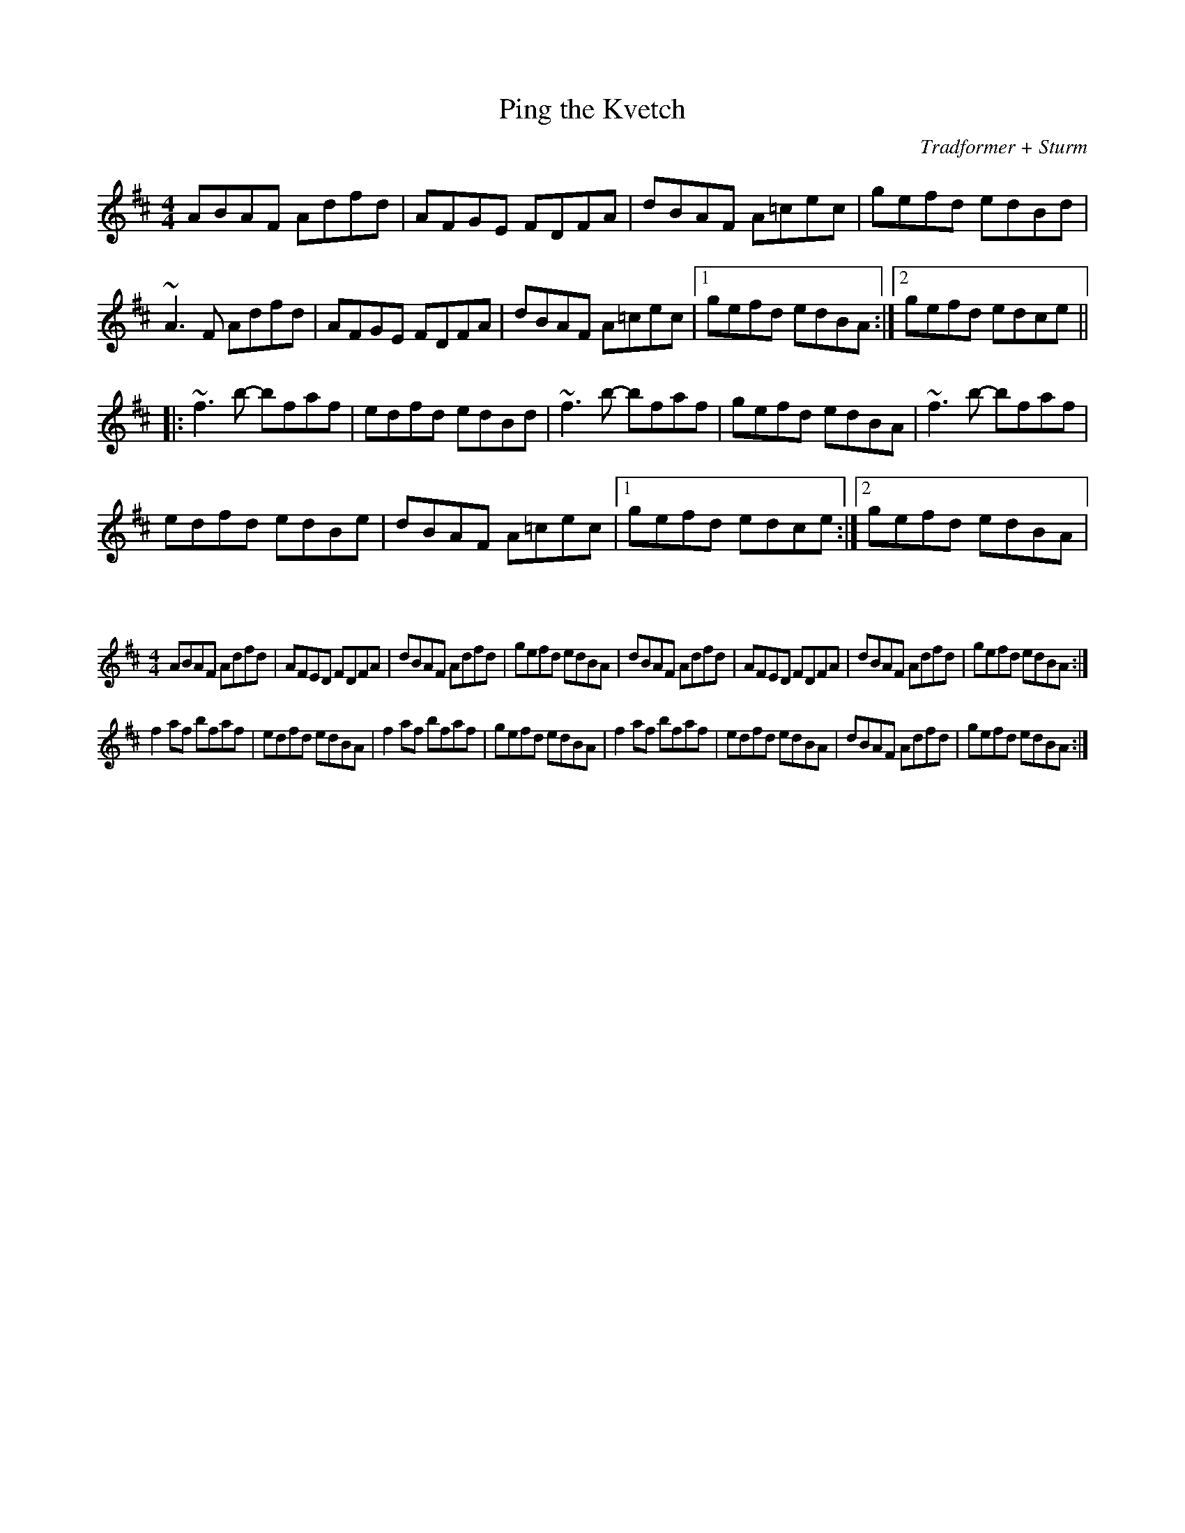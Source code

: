 X:73
T:Ping the Kvetch
C:Tradformer + Sturm
M:4/4
K:Dmaj
ABAF Adfd|AFGE FDFA|dBAF A=cec|gefd edBd|
~A3F Adfd|AFGE FDFA|dBAF A=cec|1gefd edBA:|2gefd edce||
|:~f3b- bfaf|edfd edBd|~f3b- bfaf|gefd edBA|~f3b- bfaf|
edfd edBe|dBAF A=cec|1gefd edce:|2gefd edBA|

X:74
%%scale 0.6
M:4/4
K:Dmaj
ABAF Adfd|AFED FDFA|dBAF Adfd|gefd edBA|dBAF Adfd|AFED FDFA|dBAF Adfd|gefd edBA:|
f2af bfaf|edfd edBA|f2af bfaf|gefd edBA|f2af bfaf|edfd edBA|dBAF Adfd|gefd edBA:|
